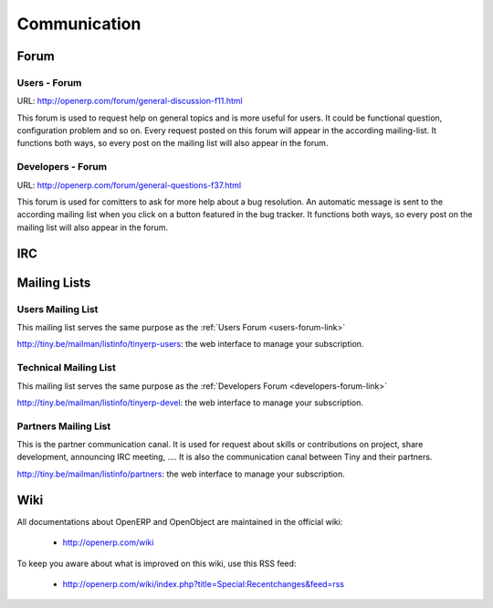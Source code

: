 
Communication
-------------

Forum
+++++

.. _users-forum-link:

Users - Forum
"""""""""""""

URL: http://openerp.com/forum/general-discussion-f11.html

This forum is used to request help on general topics and is more useful for
users. It could be functional question, configuration problem and so on. Every
request posted on this forum will appear in the according mailing-list. It
functions both ways, so every post on the mailing list will also appear in the
forum.

.. _developers-forum-link:

Developers - Forum
""""""""""""""""""

URL: http://openerp.com/forum/general-questions-f37.html

This forum is used for comitters to ask for more help about a bug resolution.
An automatic message is sent to the according mailing list when you click on a
button featured in the bug tracker. It functions both ways, so every post on
the mailing list will also appear in the forum.

IRC
+++

Mailing Lists
+++++++++++++

Users Mailing List
""""""""""""""""""

This mailing list serves the same purpose as the :ref:`Users Forum <users-forum-link>`

http://tiny.be/mailman/listinfo/tinyerp-users: the web interface to manage your subscription.

Technical Mailing List
""""""""""""""""""""""

This mailing list serves the same purpose as the :ref:`Developers Forum <developers-forum-link>`

http://tiny.be/mailman/listinfo/tinyerp-devel: the web interface to manage your subscription.

Partners Mailing List
"""""""""""""""""""""

This is the partner communication canal. It is used for request about skills or
contributions on project, share development, announcing IRC meeting, .... It is
also the communication canal between Tiny and their partners.

http://tiny.be/mailman/listinfo/partners: the web interface to manage your subscription.

Wiki
++++

All documentations about OpenERP and OpenObject are maintained in the official wiki:

  * http://openerp.com/wiki

To keep you aware about what is improved on this wiki, use this RSS feed:

  * http://openerp.com/wiki/index.php?title=Special:Recentchanges&feed=rss

